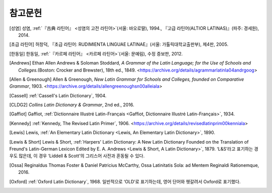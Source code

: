 참고문헌
========

.. [성염] 성염, :ref:`『古典 라틴어』 <성염의 고전 라틴어>`\(서울: 바오로딸), 1994., 『고급 라틴어(ALTIOR LATINAS)』(파주: 경세원), 2014.

[초급 라틴어] 허창덕, 『초급 라틴어: RUDIMIENTA LINGUAE LATINAE』(서울: 가톨릭대학교출판부), 제4판, 2005.

.. [한동일] 한동일, :ref:`『카르페 라틴어』 <카르페 라틴어>`\(서울: 문예림), 수정 증보판, 2012.

.. [Andrews] Ethan Allen Andrews & Soloman Stoddard, :title-reference:`A Grammar of the Latin Language; for the Use of Schools and Colleges.`\(Boston: Crocker and Brewster), 18th ed., 1849. <https://archive.org/details/agrammarlatinla04andrgoog>

[Allen & Greenough] Allen & Greenough, :title-reference:`New Latin Grammar for Schools and Colleges, founded on Comparative Grammar`, 1903. <https://archive.org/details/allengreenoughsn00alleiala>

.. [Cassell] :ref:`Cassell's Latin Dictionary`, 1904.

.. [CLDG2] :title-reference:`Collins Latin Dictionary & Grammar`, 2nd ed., 2016.

.. [Gaffiot] Gaffiot, :ref:`Dictionnaire Illustré Latin-Français <Gaffiot, Dictionnaire Illustré Latin-Français>`, 1934.

.. [Kennedy] :ref:`Kennedy, The Revised Latin Primer`, 1906. <https://archive.org/details/revisedlatinprim00kenniala>

.. [Lewis] Lewis, :ref:`An Elementary Latin Dictionary <Lewis, An Elementary Latin Dictionary>`, 1890.

[Lewis & Short] Lewis & Short, :ref:`Harpers' Latin Dictionary: A New Latin Dictionary Founded on the Translation of Freund's Latin-German Lexicon Edited by E. A. Andrews <Lewis & Short, A Latin Dictionary>`, 1879. ‘L&S’라고 표기하는 경우도 많은데, 이 경우 ‘Liddell & Scott’의 그리스어 사전과 혼동될 수 있다.

.. [Ossa] Reginaldus Thomas Foster & Daniel Patricius McCarthy, Ossa Latinitatis Sola: ad Mentem Reginaldi Rationemque, 2016.

.. [Oxford] :ref:`Oxford Latin Dictionary`, 1968. 일반적으로 ‘OLD’로 표기하는데, 영어 단어와 헷갈려서 Oxford로 표기했다.
